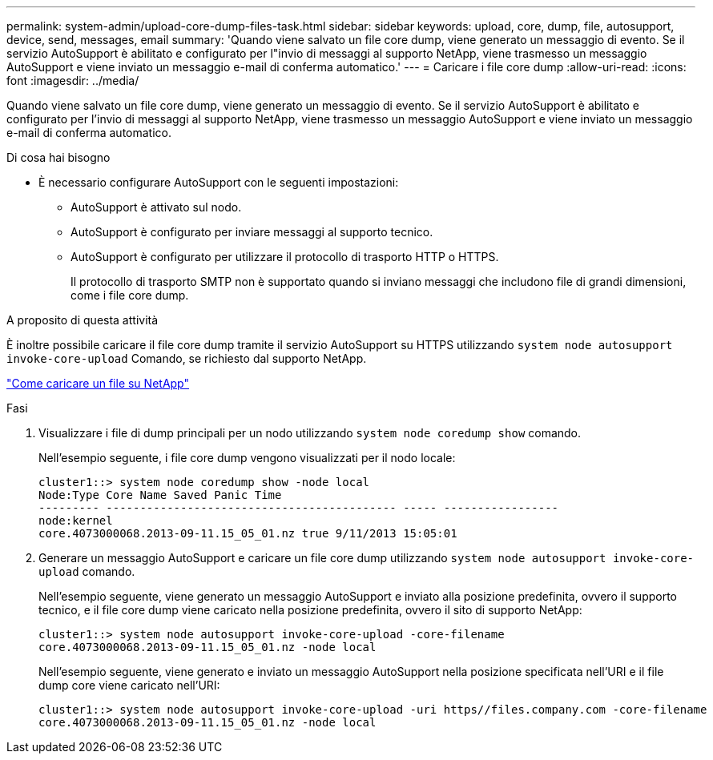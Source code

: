 ---
permalink: system-admin/upload-core-dump-files-task.html 
sidebar: sidebar 
keywords: upload, core, dump, file, autosupport, device, send, messages, email 
summary: 'Quando viene salvato un file core dump, viene generato un messaggio di evento. Se il servizio AutoSupport è abilitato e configurato per l"invio di messaggi al supporto NetApp, viene trasmesso un messaggio AutoSupport e viene inviato un messaggio e-mail di conferma automatico.' 
---
= Caricare i file core dump
:allow-uri-read: 
:icons: font
:imagesdir: ../media/


[role="lead"]
Quando viene salvato un file core dump, viene generato un messaggio di evento. Se il servizio AutoSupport è abilitato e configurato per l'invio di messaggi al supporto NetApp, viene trasmesso un messaggio AutoSupport e viene inviato un messaggio e-mail di conferma automatico.

.Di cosa hai bisogno
* È necessario configurare AutoSupport con le seguenti impostazioni:
+
** AutoSupport è attivato sul nodo.
** AutoSupport è configurato per inviare messaggi al supporto tecnico.
** AutoSupport è configurato per utilizzare il protocollo di trasporto HTTP o HTTPS.
+
Il protocollo di trasporto SMTP non è supportato quando si inviano messaggi che includono file di grandi dimensioni, come i file core dump.





.A proposito di questa attività
È inoltre possibile caricare il file core dump tramite il servizio AutoSupport su HTTPS utilizzando `system node autosupport invoke-core-upload` Comando, se richiesto dal supporto NetApp.

https://kb.netapp.com/Advice_and_Troubleshooting/Miscellaneous/How_to_upload_a_file_to_NetApp["Come caricare un file su NetApp"]

.Fasi
. Visualizzare i file di dump principali per un nodo utilizzando `system node coredump show` comando.
+
Nell'esempio seguente, i file core dump vengono visualizzati per il nodo locale:

+
[listing]
----
cluster1::> system node coredump show -node local
Node:Type Core Name Saved Panic Time
--------- ------------------------------------------- ----- -----------------
node:kernel
core.4073000068.2013-09-11.15_05_01.nz true 9/11/2013 15:05:01
----
. Generare un messaggio AutoSupport e caricare un file core dump utilizzando `system node autosupport invoke-core-upload` comando.
+
Nell'esempio seguente, viene generato un messaggio AutoSupport e inviato alla posizione predefinita, ovvero il supporto tecnico, e il file core dump viene caricato nella posizione predefinita, ovvero il sito di supporto NetApp:

+
[listing]
----
cluster1::> system node autosupport invoke-core-upload -core-filename
core.4073000068.2013-09-11.15_05_01.nz -node local
----
+
Nell'esempio seguente, viene generato e inviato un messaggio AutoSupport nella posizione specificata nell'URI e il file dump core viene caricato nell'URI:

+
[listing]
----
cluster1::> system node autosupport invoke-core-upload -uri https//files.company.com -core-filename
core.4073000068.2013-09-11.15_05_01.nz -node local
----

